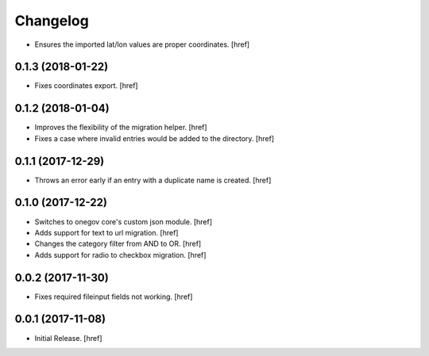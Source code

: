 Changelog
---------

- Ensures the imported lat/lon values are proper coordinates.
  [href]

0.1.3 (2018-01-22)
~~~~~~~~~~~~~~~~~~~~~

- Fixes coordinates export.
  [href]

0.1.2 (2018-01-04)
~~~~~~~~~~~~~~~~~~~~~

- Improves the flexibility of the migration helper.
  [href]

- Fixes a case where invalid entries would be added to the directory.
  [href]

0.1.1 (2017-12-29)
~~~~~~~~~~~~~~~~~~~~~

- Throws an error early if an entry with a duplicate name is created.
  [href]

0.1.0 (2017-12-22)
~~~~~~~~~~~~~~~~~~~~~

- Switches to onegov core's custom json module.
  [href]

- Adds support for text to url migration.
  [href]

- Changes the category filter from AND to OR.
  [href]

- Adds support for radio to checkbox migration.
  [href]

0.0.2 (2017-11-30)
~~~~~~~~~~~~~~~~~~~~~

- Fixes required fileinput fields not working.
  [href]

0.0.1 (2017-11-08)
~~~~~~~~~~~~~~~~~~~~~

- Initial Release.
  [href]
